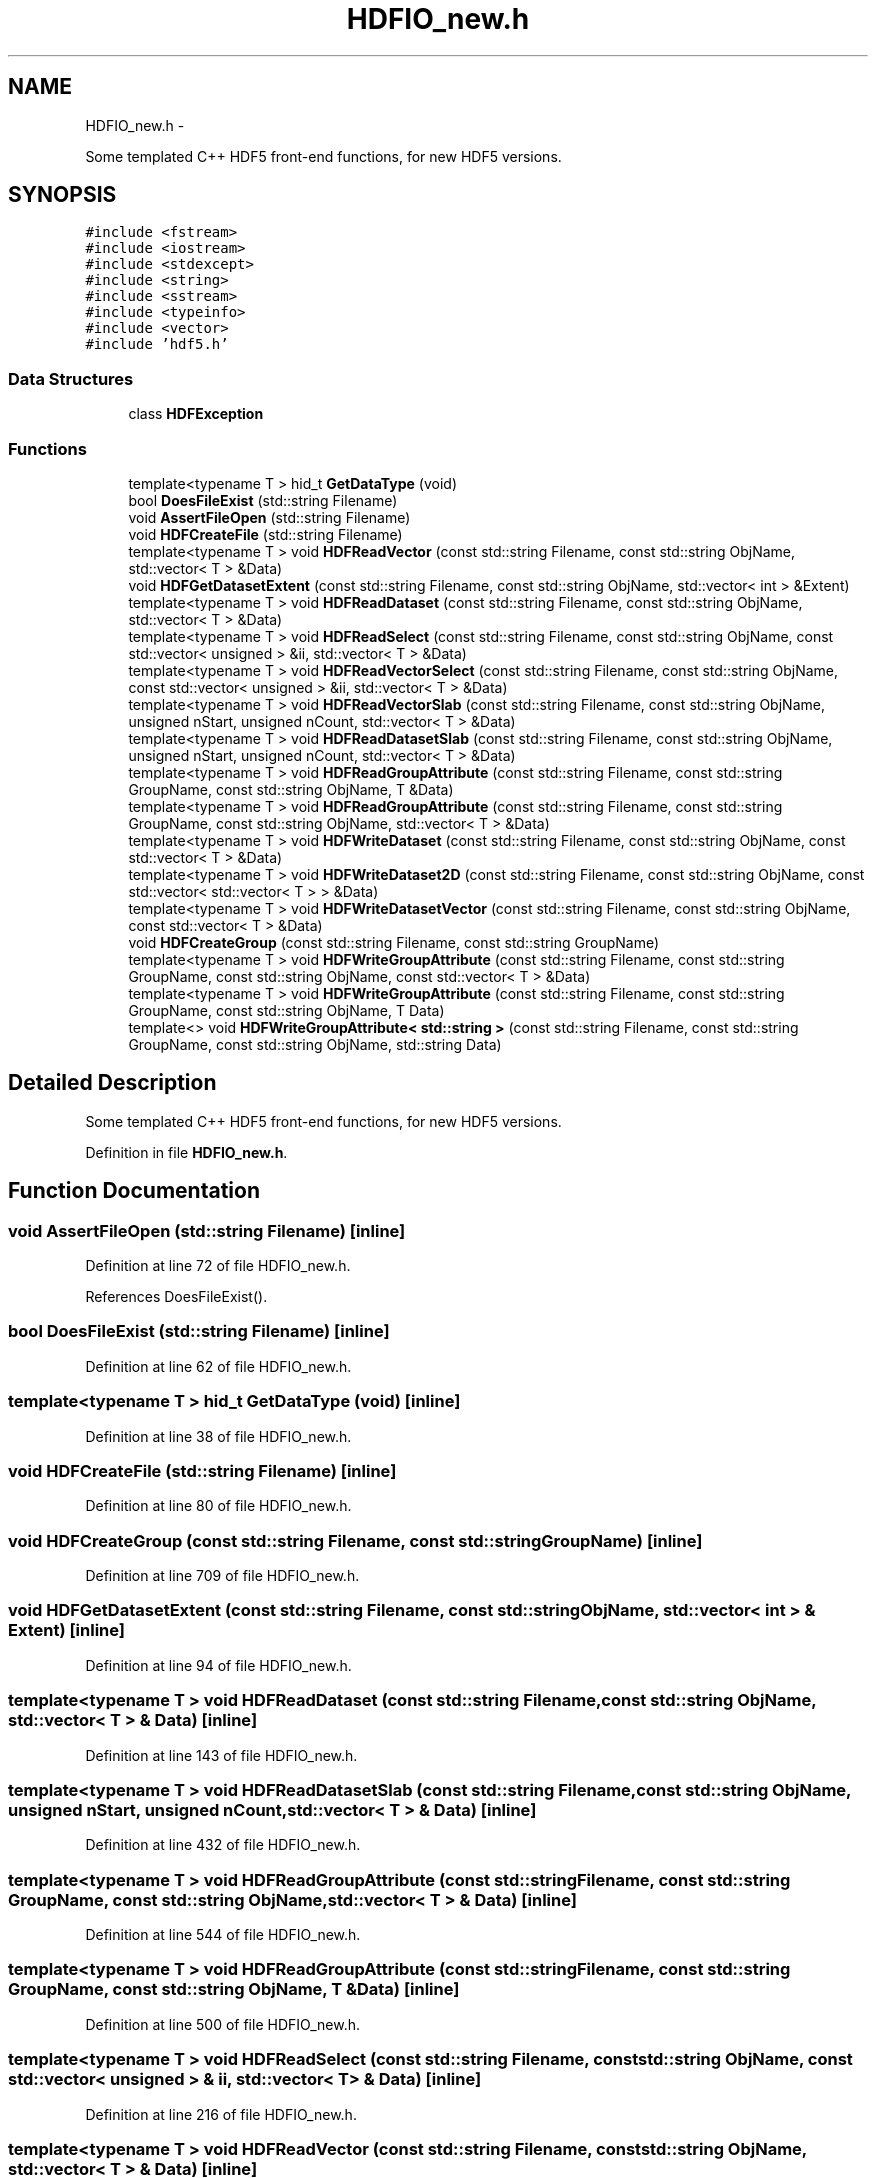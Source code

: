 .TH "HDFIO_new.h" 3 "10 May 2010" "Version 0.1" "amateur" \" -*- nroff -*-
.ad l
.nh
.SH NAME
HDFIO_new.h \- 
.PP
Some templated C++ HDF5 front-end functions, for new HDF5 versions.  

.SH SYNOPSIS
.br
.PP
\fC#include <fstream>\fP
.br
\fC#include <iostream>\fP
.br
\fC#include <stdexcept>\fP
.br
\fC#include <string>\fP
.br
\fC#include <sstream>\fP
.br
\fC#include <typeinfo>\fP
.br
\fC#include <vector>\fP
.br
\fC#include 'hdf5.h'\fP
.br

.SS "Data Structures"

.in +1c
.ti -1c
.RI "class \fBHDFException\fP"
.br
.in -1c
.SS "Functions"

.in +1c
.ti -1c
.RI "template<typename T > hid_t \fBGetDataType\fP (void)"
.br
.ti -1c
.RI "bool \fBDoesFileExist\fP (std::string Filename)"
.br
.ti -1c
.RI "void \fBAssertFileOpen\fP (std::string Filename)"
.br
.ti -1c
.RI "void \fBHDFCreateFile\fP (std::string Filename)"
.br
.ti -1c
.RI "template<typename T > void \fBHDFReadVector\fP (const std::string Filename, const std::string ObjName, std::vector< T > &Data)"
.br
.ti -1c
.RI "void \fBHDFGetDatasetExtent\fP (const std::string Filename, const std::string ObjName, std::vector< int > &Extent)"
.br
.ti -1c
.RI "template<typename T > void \fBHDFReadDataset\fP (const std::string Filename, const std::string ObjName, std::vector< T > &Data)"
.br
.ti -1c
.RI "template<typename T > void \fBHDFReadSelect\fP (const std::string Filename, const std::string ObjName, const std::vector< unsigned > &ii, std::vector< T > &Data)"
.br
.ti -1c
.RI "template<typename T > void \fBHDFReadVectorSelect\fP (const std::string Filename, const std::string ObjName, const std::vector< unsigned > &ii, std::vector< T > &Data)"
.br
.ti -1c
.RI "template<typename T > void \fBHDFReadVectorSlab\fP (const std::string Filename, const std::string ObjName, unsigned nStart, unsigned nCount, std::vector< T > &Data)"
.br
.ti -1c
.RI "template<typename T > void \fBHDFReadDatasetSlab\fP (const std::string Filename, const std::string ObjName, unsigned nStart, unsigned nCount, std::vector< T > &Data)"
.br
.ti -1c
.RI "template<typename T > void \fBHDFReadGroupAttribute\fP (const std::string Filename, const std::string GroupName, const std::string ObjName, T &Data)"
.br
.ti -1c
.RI "template<typename T > void \fBHDFReadGroupAttribute\fP (const std::string Filename, const std::string GroupName, const std::string ObjName, std::vector< T > &Data)"
.br
.ti -1c
.RI "template<typename T > void \fBHDFWriteDataset\fP (const std::string Filename, const std::string ObjName, const std::vector< T > &Data)"
.br
.ti -1c
.RI "template<typename T > void \fBHDFWriteDataset2D\fP (const std::string Filename, const std::string ObjName, const std::vector< std::vector< T > > &Data)"
.br
.ti -1c
.RI "template<typename T > void \fBHDFWriteDatasetVector\fP (const std::string Filename, const std::string ObjName, const std::vector< T > &Data)"
.br
.ti -1c
.RI "void \fBHDFCreateGroup\fP (const std::string Filename, const std::string GroupName)"
.br
.ti -1c
.RI "template<typename T > void \fBHDFWriteGroupAttribute\fP (const std::string Filename, const std::string GroupName, const std::string ObjName, const std::vector< T > &Data)"
.br
.ti -1c
.RI "template<typename T > void \fBHDFWriteGroupAttribute\fP (const std::string Filename, const std::string GroupName, const std::string ObjName, T Data)"
.br
.ti -1c
.RI "template<> void \fBHDFWriteGroupAttribute< std::string >\fP (const std::string Filename, const std::string GroupName, const std::string ObjName, std::string Data)"
.br
.in -1c
.SH "Detailed Description"
.PP 
Some templated C++ HDF5 front-end functions, for new HDF5 versions. 


.PP
Definition in file \fBHDFIO_new.h\fP.
.SH "Function Documentation"
.PP 
.SS "void AssertFileOpen (std::string Filename)\fC [inline]\fP"
.PP
Definition at line 72 of file HDFIO_new.h.
.PP
References DoesFileExist().
.SS "bool DoesFileExist (std::string Filename)\fC [inline]\fP"
.PP
Definition at line 62 of file HDFIO_new.h.
.SS "template<typename T > hid_t GetDataType (void)\fC [inline]\fP"
.PP
Definition at line 38 of file HDFIO_new.h.
.SS "void HDFCreateFile (std::string Filename)\fC [inline]\fP"
.PP
Definition at line 80 of file HDFIO_new.h.
.SS "void HDFCreateGroup (const std::string Filename, const std::string GroupName)\fC [inline]\fP"
.PP
Definition at line 709 of file HDFIO_new.h.
.SS "void HDFGetDatasetExtent (const std::string Filename, const std::string ObjName, std::vector< int > & Extent)\fC [inline]\fP"
.PP
Definition at line 94 of file HDFIO_new.h.
.SS "template<typename T > void HDFReadDataset (const std::string Filename, const std::string ObjName, std::vector< T > & Data)\fC [inline]\fP"
.PP
Definition at line 143 of file HDFIO_new.h.
.SS "template<typename T > void HDFReadDatasetSlab (const std::string Filename, const std::string ObjName, unsigned nStart, unsigned nCount, std::vector< T > & Data)\fC [inline]\fP"
.PP
Definition at line 432 of file HDFIO_new.h.
.SS "template<typename T > void HDFReadGroupAttribute (const std::string Filename, const std::string GroupName, const std::string ObjName, std::vector< T > & Data)\fC [inline]\fP"
.PP
Definition at line 544 of file HDFIO_new.h.
.SS "template<typename T > void HDFReadGroupAttribute (const std::string Filename, const std::string GroupName, const std::string ObjName, T & Data)\fC [inline]\fP"
.PP
Definition at line 500 of file HDFIO_new.h.
.SS "template<typename T > void HDFReadSelect (const std::string Filename, const std::string ObjName, const std::vector< unsigned > & ii, std::vector< T > & Data)\fC [inline]\fP"
.PP
Definition at line 216 of file HDFIO_new.h.
.SS "template<typename T > void HDFReadVector (const std::string Filename, const std::string ObjName, std::vector< T > & Data)\fC [inline]\fP"
.PP
Definition at line 88 of file HDFIO_new.h.
.PP
References HDFReadDataset().
.SS "template<typename T > void HDFReadVectorSelect (const std::string Filename, const std::string ObjName, const std::vector< unsigned > & ii, std::vector< T > & Data)\fC [inline]\fP"
.PP
Definition at line 277 of file HDFIO_new.h.
.SS "template<typename T > void HDFReadVectorSlab (const std::string Filename, const std::string ObjName, unsigned nStart, unsigned nCount, std::vector< T > & Data)\fC [inline]\fP"
.PP
Definition at line 367 of file HDFIO_new.h.
.SS "template<typename T > void HDFWriteDataset (const std::string Filename, const std::string ObjName, const std::vector< T > & Data)\fC [inline]\fP"
.PP
Definition at line 605 of file HDFIO_new.h.
.SS "template<typename T > void HDFWriteDataset2D (const std::string Filename, const std::string ObjName, const std::vector< std::vector< T > > & Data)\fC [inline]\fP"
.PP
Definition at line 633 of file HDFIO_new.h.
.SS "template<typename T > void HDFWriteDatasetVector (const std::string Filename, const std::string ObjName, const std::vector< T > & Data)\fC [inline]\fP"
.PP
Definition at line 674 of file HDFIO_new.h.
.SS "template<typename T > void HDFWriteGroupAttribute (const std::string Filename, const std::string GroupName, const std::string ObjName, T Data)\fC [inline]\fP"
.PP
Definition at line 750 of file HDFIO_new.h.
.SS "template<typename T > void HDFWriteGroupAttribute (const std::string Filename, const std::string GroupName, const std::string ObjName, const std::vector< T > & Data)\fC [inline]\fP"
.PP
Definition at line 721 of file HDFIO_new.h.
.SS "template<> void HDFWriteGroupAttribute< std::string > (const std::string Filename, const std::string GroupName, const std::string ObjName, std::string Data)\fC [inline]\fP"
.SH "Author"
.PP 
Generated automatically by Doxygen for amateur from the source code.
